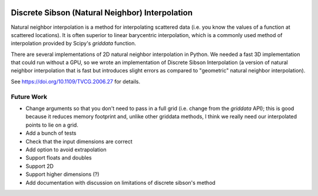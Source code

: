 .. image:: https://travis-ci.org/innolitics/natural-neighbor-interpolation.svg?branch=master
   :target: https://travis-ci.org/innolitics/natural-neighbor-interpolation

Discrete Sibson (Natural Neighbor) Interpolation
================================================

Natural neighbor interpolation is a method for interpolating scattered data
(i.e. you know the values of a function at scattered locations).  It is often superior to linear barycentric interpolation, which is a commonly used method of interpolation provided by Scipy's `griddata` function.

There are several implementations of 2D natural neighbor interpolation in Python.  We needed a fast 3D implementation that could run without a GPU, so we wrote an implementation of Discrete Sibson Interpolation (a version of natural neighbor interpolation that is fast but introduces slight errors as compared to "geometric" natural neighbor interpolation).

See https://doi.org/10.1109/TVCG.2006.27 for details.

Future Work
-----------

- Change arguments so that you don't need to pass in a full grid (i.e. change
  from the `griddata` API); this is good because it reduces memory footprint
  and, unlike other griddata methods, I think we really need our interpolated
  points to lie on a grid.
- Add a bunch of tests
- Check that the input dimensions are correct
- Add option to avoid extrapolation
- Support floats and doubles
- Support 2D
- Support higher dimensions (?)
- Add documentation with discussion on limitations of discrete sibson's method
